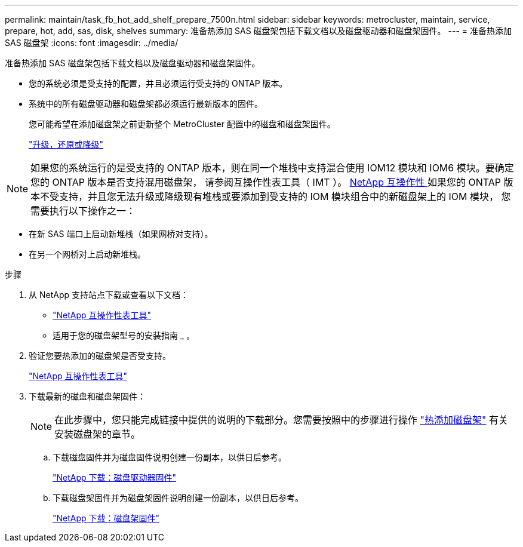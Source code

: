---
permalink: maintain/task_fb_hot_add_shelf_prepare_7500n.html 
sidebar: sidebar 
keywords: metrocluster, maintain, service, prepare, hot, add, sas, disk, shelves 
summary: 准备热添加 SAS 磁盘架包括下载文档以及磁盘驱动器和磁盘架固件。 
---
= 准备热添加 SAS 磁盘架
:icons: font
:imagesdir: ../media/


[role="lead"]
准备热添加 SAS 磁盘架包括下载文档以及磁盘驱动器和磁盘架固件。

* 您的系统必须是受支持的配置，并且必须运行受支持的 ONTAP 版本。
* 系统中的所有磁盘驱动器和磁盘架都必须运行最新版本的固件。
+
您可能希望在添加磁盘架之前更新整个 MetroCluster 配置中的磁盘和磁盘架固件。

+
https://docs.netapp.com/ontap-9/topic/com.netapp.doc.dot-cm-ug-rdg/home.html["升级，还原或降级"]




NOTE: 如果您的系统运行的是受支持的 ONTAP 版本，则在同一个堆栈中支持混合使用 IOM12 模块和 IOM6 模块。要确定您的 ONTAP 版本是否支持混用磁盘架， 请参阅互操作性表工具（ IMT ）。 https://mysupport.netapp.com/NOW/products/interoperability[NetApp 互操作性 ] 如果您的 ONTAP 版本不受支持，并且您无法升级或降级现有堆栈或要添加到受支持的 IOM 模块组合中的新磁盘架上的 IOM 模块， 您需要执行以下操作之一：

* 在新 SAS 端口上启动新堆栈（如果网桥对支持）。
* 在另一个网桥对上启动新堆栈。


.步骤
. 从 NetApp 支持站点下载或查看以下文档：
+
** https://mysupport.netapp.com/matrix["NetApp 互操作性表工具"]
** 适用于您的磁盘架型号的安装指南 _ 。


. 验证您要热添加的磁盘架是否受支持。
+
https://mysupport.netapp.com/matrix["NetApp 互操作性表工具"]

. 下载最新的磁盘和磁盘架固件：
+

NOTE: 在此步骤中，您只能完成链接中提供的说明的下载部分。您需要按照中的步骤进行操作 link:task_fb_hot_add_a_disk_shelf_install_7500n.html["热添加磁盘架"] 有关安装磁盘架的章节。

+
.. 下载磁盘固件并为磁盘固件说明创建一份副本，以供日后参考。
+
https://mysupport.netapp.com/site/downloads/firmware/disk-drive-firmware["NetApp 下载：磁盘驱动器固件"]

.. 下载磁盘架固件并为磁盘架固件说明创建一份副本，以供日后参考。
+
https://mysupport.netapp.com/site/downloads/firmware/disk-shelf-firmware["NetApp 下载：磁盘架固件"]




